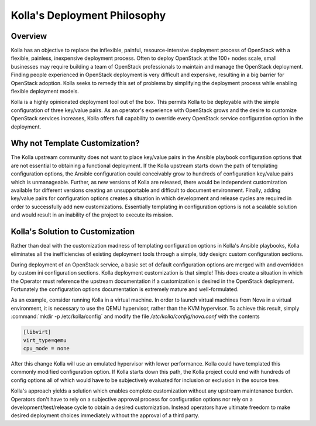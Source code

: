 .. _deployment-philosophy:

=============================
Kolla's Deployment Philosophy
=============================

Overview
~~~~~~~~

Kolla has an objective to replace the inflexible, painful, resource-intensive
deployment process of OpenStack with a flexible, painless, inexpensive
deployment process. Often to deploy OpenStack at the 100+ nodes scale, small
businesses may require building a team of OpenStack professionals to
maintain and manage the OpenStack deployment. Finding people experienced in
OpenStack deployment is very difficult and expensive, resulting in a big
barrier for OpenStack adoption. Kolla seeks to remedy this set of problems by
simplifying the deployment process while enabling flexible deployment models.

Kolla is a highly opinionated deployment tool out of the box. This permits
Kolla to be deployable with the simple configuration of three key/value pairs.
As an operator's experience with OpenStack grows and the desire to customize
OpenStack services increases, Kolla offers full capability to override every
OpenStack service configuration option in the deployment.

Why not Template Customization?
~~~~~~~~~~~~~~~~~~~~~~~~~~~~~~~

The Kolla upstream community does not want to place key/value pairs in the
Ansible playbook configuration options that are not essential to obtaining
a functional deployment. If the Kolla upstream starts down the path of
templating configuration options, the Ansible configuration could conceivably
grow to hundreds of configuration key/value pairs which is unmanageable.
Further, as new versions of Kolla are released, there would be independent
customization available for different versions creating an unsupportable and
difficult to document environment. Finally, adding key/value pairs for
configuration options creates a situation in which development and release
cycles are required in order to successfully add new customizations.
Essentially templating in configuration options is not a scalable solution
and would result in an inability of the project to execute its mission.

Kolla's Solution to Customization
~~~~~~~~~~~~~~~~~~~~~~~~~~~~~~~~~

Rather than deal with the customization madness of templating configuration
options in Kolla's Ansible playbooks, Kolla eliminates all the inefficiencies
of existing deployment tools through a simple, tidy design: custom
configuration sections.

During deployment of an OpenStack service, a basic set of default configuration
options are merged with and overridden by custom ini configuration sections.
Kolla deployment customization is that simple! This does create a situation
in which the Operator must reference the upstream documentation if a
customization is desired in the OpenStack deployment. Fortunately the
configuration options documentation is extremely mature and well-formulated.

As an example, consider running Kolla in a virtual machine. In order to
launch virtual machines from Nova in a virtual environment, it is necessary
to use the QEMU hypervisor, rather than the KVM hypervisor. To achieve this
result, simply :command:`mkdir -p /etc/kolla/config` and modify the file
`/etc/kolla/config/nova.conf` with the contents

.. path /etc/kolla/config/nova.conf
.. code-block:: ini

   [libvirt]
   virt_type=qemu
   cpu_mode = none

.. end

After this change Kolla will use an emulated hypervisor with lower performance.
Kolla could have templated this commonly modified configuration option. If
Kolla starts down this path, the Kolla project could end with hundreds of
config options all of which would have to be subjectively evaluated for
inclusion or exclusion in the source tree.

Kolla's approach yields a solution which enables complete customization without
any upstream maintenance burden. Operators don't have to rely on a subjective
approval process for configuration options nor rely on a
development/test/release cycle to obtain a desired customization. Instead
operators have ultimate freedom to make desired deployment choices immediately
without the approval of a third party.
